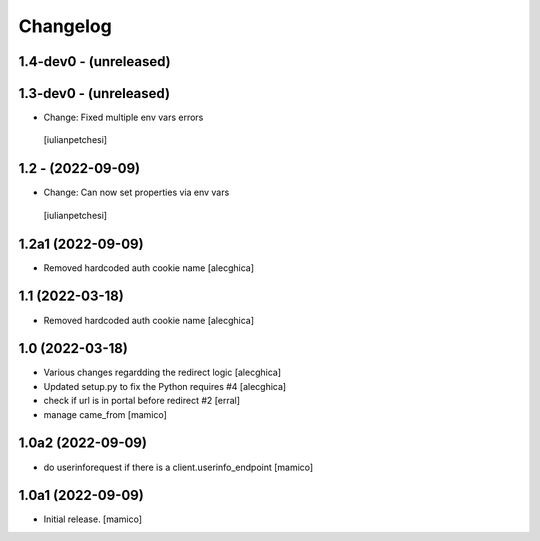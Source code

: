 Changelog
=========

1.4-dev0 - (unreleased)
---------------------------

1.3-dev0 - (unreleased)
---------------------------

- Change: Fixed multiple env vars errors
 [iulianpetchesi]

1.2 - (2022-09-09)
------------------

- Change: Can now set properties via env vars
 [iulianpetchesi]

1.2a1 (2022-09-09)
------------------

- Removed hardcoded auth cookie name
  [alecghica]

1.1 (2022-03-18)
------------------

- Removed hardcoded auth cookie name
  [alecghica]

1.0 (2022-03-18)
------------------

- Various changes regardding the redirect logic
  [alecghica]
- Updated setup.py to fix the Python requires #4
  [alecghica]
- check if url is in portal before redirect #2
  [erral]
- manage came_from
  [mamico]

1.0a2 (2022-09-09)
------------------

- do userinforequest if there is a client.userinfo_endpoint
  [mamico]

1.0a1 (2022-09-09)
------------------

- Initial release.
  [mamico]
